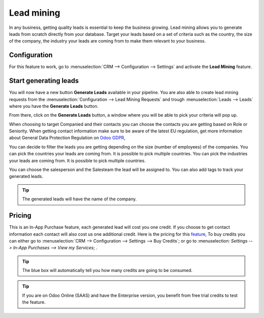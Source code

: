 =======================
Lead mining
=======================
In any business, getting quality leads is essential to keep the business growing. Lead mining allows you to generate leads from scratch directly from your database.
Target your leads based on a set of criteria such as the country, the size of the company, the industry your leads are coming from to make them relevant to your business.

Configuration
==============

For this feature to work, go to :menuselection:`CRM --> Configuration --> Settings` and activate the **Lead Mining** feature.
 
.. image:: media/LM1.png
   :align: center


Start generating leads
==========================
You will now have a new button **Generate Leads** available in your pipeline.
You are also able to create lead mining requests from the
:menuselection:`Configuration --> Lead Mining Requests` and trough
:menuselection:`Leads --> Leads` where you have the **Generate Leads** button.

.. image:: media/LM2.png
   :align: center


From there, click on the **Generate Leads** button, a window where you will be able to pick your criteria will pop up.


.. image:: media/LM5.png
   :align: center


When choosing to target Companied and their contacts you can choose the contacts you are getting based on Role or Seniority. 
When getting contact information make sure to be aware of the latest EU regulation, get more information about General Data Protection Regulation on
`Odoo GDPR <http://odoo.com/gdpr>`__, 


You can decide to filter the leads you are getting depending on the size (number of employees) of the companies.
You can pick the countries your leads are coming from. It is possible to pick multiple countries.
You can pick the industries your leads are coming from. It is possible to pick multiple countries.

You can choose the salesperson and the Salesteam the lead will be assigned to. 
You can also add tags to track your generated leads.

.. tip::
    The generated leads will have the name of the company.

Pricing
==================
This is an In-App Purchase feature, each generated lead will cost you one credit.
If you choose to get contact information each contact will also cost us one additional credit.
Here is the pricing for this `feature <https://iap.odoo.com/iap/in-app-services/167?>`__, 
To buy credits you can either go to :menuselection:`CRM --> Configuration --> Settings --> Buy
Credits`; or go to :menuselection: `Settings --> In-App Purchases --> View my Services`; .

.. image:: media/LM6.png
   :align: center

.. image:: media/LM7.png
   :align: center


.. tip::
    The blue box will automatically tell you how many credits are going to be consumed.

.. tip::
   If you are on Odoo Online (SAAS) and have the Enterprise version, you benefit from free trial credits to test the feature.

.. seealso::
   * :doc:`In-App Purchases (IAP) <../../general/in_app_purchase/in_app_purchase>`
 
